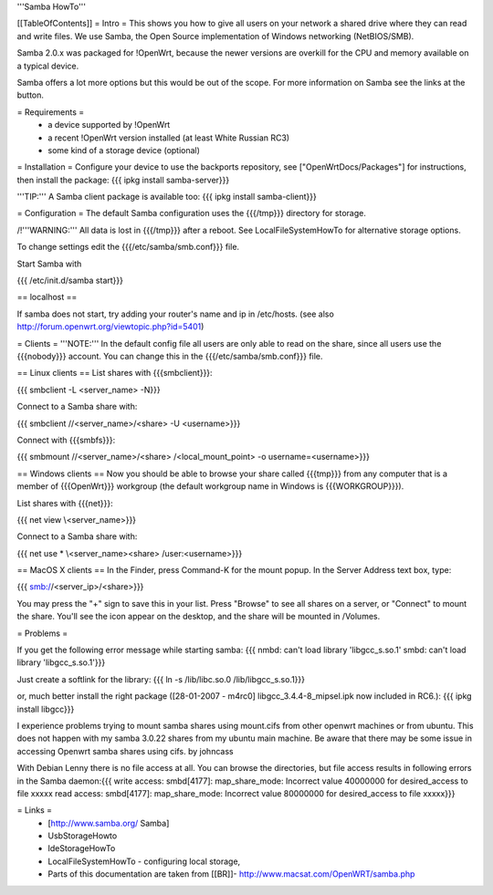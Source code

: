 '''Samba HowTo'''

[[TableOfContents]]
= Intro =
This shows you how to give all users on your network a shared drive where they can read and write files.  We use Samba, the Open Source implementation of Windows networking (NetBIOS/SMB).

Samba 2.0.x was packaged for !OpenWrt, because the newer versions are overkill for the CPU and memory available on a typical device.

Samba offers a lot more options but this would be out of the scope. For more information on Samba see the links at the button.

= Requirements =
 * a device supported by !OpenWrt
 * a recent !OpenWrt version installed (at least White Russian RC3)
 * some kind of a storage device (optional)

= Installation =
Configure your device to use the backports repository, see ["OpenWrtDocs/Packages"] for instructions, then install the package:
{{{
ipkg install samba-server}}}

'''TIP:''' A Samba client package is available too:
{{{
ipkg install samba-client}}}

= Configuration =
The default Samba configuration uses the {{{/tmp}}} directory for storage.

/!\ '''WARNING:''' All data is lost in {{{/tmp}}} after a reboot.  See LocalFileSystemHowTo for alternative storage options.

To change settings edit the {{{/etc/samba/smb.conf}}} file.

Start Samba with

{{{
/etc/init.d/samba start}}}

== localhost ==

If samba does not start, try adding your router's name and ip in /etc/hosts.
(see also http://forum.openwrt.org/viewtopic.php?id=5401)

= Clients =
'''NOTE:''' In the default config file all users are only able to read on the share, since all users use the {{{nobody}}} account. You can change this in the {{{/etc/samba/smb.conf}}} file.

== Linux clients ==
List shares with {{{smbclient}}}:

{{{
smbclient -L <server_name> -N}}}

Connect to a Samba share with:

{{{
smbclient //<server_name>/<share> -U <username>}}}

Connect with {{{smbfs}}}:

{{{
smbmount //<server_name>/<share> /<local_mount_point> -o username=<username>}}}

== Windows clients ==
Now you should be able to browse your share called {{{tmp}}} from any computer that is a member of {{{OpenWrt}}} workgroup (the default workgroup name in Windows is {{{WORKGROUP}}}).

List shares with {{{net}}}:

{{{
net view \\<server_name>}}}

Connect to a Samba share with:

{{{
net use * \\<server_name>\<share> /user:<username>}}}

== MacOS X clients ==
In the Finder, press Command-K for the mount popup.  In the Server Address text box, type:

{{{
smb://<server_ip>/<share>}}}

You may press the "+" sign to save this in your list.  Press "Browse" to see all shares on a server, or "Connect" to mount the share.  You'll see the icon appear on the desktop, and the share will be mounted in /Volumes.

= Problems =

If you get the following error message while starting samba:
{{{
nmbd: can't load library 'libgcc_s.so.1'
smbd: can't load library 'libgcc_s.so.1'}}}

Just create a softlink for the library:
{{{
ln -s /lib/libc.so.0  /lib/libgcc_s.so.1}}}

or, much better install the right package ([28-01-2007 - m4rc0] libgcc_3.4.4-8_mipsel.ipk now included in RC6.):
{{{
ipkg install libgcc}}}

I experience problems trying to mount samba shares using mount.cifs from other openwrt machines or from ubuntu.  This does not happen with my samba 3.0.22 shares from my ubuntu main machine. 
Be aware that there may be some issue in accessing Openwrt samba shares using cifs. by johncass

With Debian Lenny there is no file access at all. You can browse the directories, but file access results in following errors in the Samba daemon:{{{
write access:
smbd[4177]:   map_share_mode: Incorrect value 40000000 for desired_access to file \xxxxx
read access:
smbd[4177]:   map_share_mode: Incorrect value 80000000 for desired_access to file \xxxxx}}}

= Links =
 * [http://www.samba.org/ Samba]

 * UsbStorageHowto

 * IdeStorageHowTo

 * LocalFileSystemHowTo - configuring local storage,

 * Parts of this documentation are taken from [[BR]]- http://www.macsat.com/OpenWRT/samba.php
